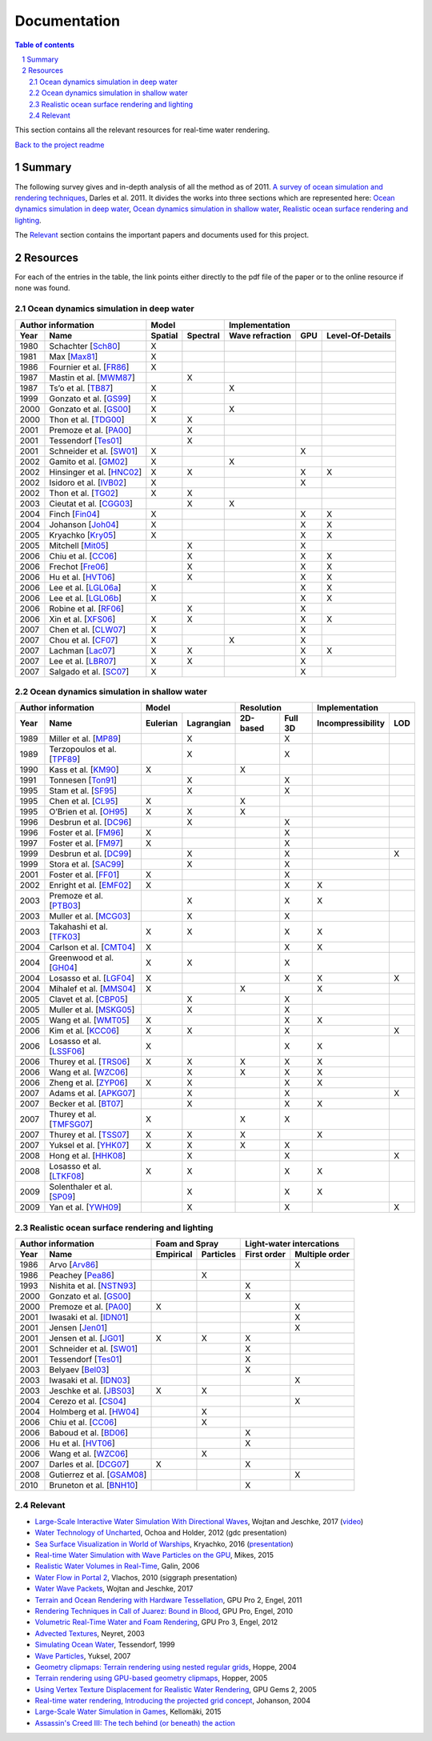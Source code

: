 -------------
Documentation
-------------

.. sectnum::

.. contents:: Table of contents

This section contains all the relevant resources for real-time water rendering.

`Back to the project readme <../README.rst>`_

Summary
-------

The following survey gives and in-depth analysis of all the method as of 2011.
`A survey of ocean simulation and rendering techniques
<https://arxiv.org/abs/1109.6494>`_, Darles et al. 2011. It divides the works
into three sections which are represented here: `Ocean dynamics simulation in
deep water`_, `Ocean dynamics simulation in shallow water`_, `Realistic ocean
surface rendering and lighting`_.

The `Relevant`_ section contains the important papers and documents used for this
project.

Resources
---------

For each of the entries in the table, the link points either directly to the
pdf file of the paper or to the online resource if none was found.

Ocean dynamics simulation in deep water
+++++++++++++++++++++++++++++++++++++++

==== =========================== ======= ======== =============== === ================
Author information                     Model            Implementation
-------------------------------- ---------------- ------------------------------------
Year     Name                    Spatial Spectral Wave refraction GPU Level-Of-Details
==== =========================== ======= ======== =============== === ================
1980 Schachter [Sch80_]             X
1981 Max [Max81_]                   X
1986 Fournier et al. [FR86_]        X
1987 Mastin et al. [MWM87_]                 X
1987 Ts’o et al. [TB87_]            X                    X
1999 Gonzato et al. [GS99_]         X
2000 Gonzato et al. [GS00_]         X                    X
2000 Thon et al. [TDG00_]           X       X
2001 Premoze et al. [PA00_]                 X
2001 Tessendorf [Tes01_]                    X
2001 Schneider et al. [SW01_]       X                              X
2002 Gamito et al. [GM02_]          X                    X
2002 Hinsinger et al. [HNC02_]      X       X                      X          X
2002 Isidoro et al. [IVB02_]        X                              X
2002 Thon et al. [TG02_]            X       X
2003 Cieutat et al. [CGG03_]                X            X
2004 Finch [Fin04_]                 X                              X          X
2004 Johanson [Joh04_]              X                              X          X
2005 Kryachko [Kry05_]              X                              X          X
2005 Mitchell [Mit05_]                      X                      X
2006 Chiu et al. [CC06_]                    X                      X          X
2006 Frechot [Fre06_]                       X                      X          X
2006 Hu et al. [HVT06_]                     X                      X          X
2006 Lee et al. [LGL06a_]           X                              X          X
2006 Lee et al. [LGL06b_]           X                              X          X
2006 Robine et al. [RF06_]                  X                      X
2006 Xin et al. [XFS06_]            X       X                      X          X
2007 Chen et al. [CLW07_]           X                              X
2007 Chou et al. [CF07_]            X                    X         X
2007 Lachman [Lac07_]               X       X                      X          X
2007 Lee et al. [LBR07_]            X       X                      X
2007 Salgado et al. [SC07_]         X                              X
==== =========================== ======= ======== =============== === ================

.. _Sch80: https://doi.org/10.1016/0146-664X(80)90011-8
.. _Max81: https://doi.org/10.1145/965161.806820
.. _FR86: https://doi.org/10.1145/15886.15894
.. _MWM87: https://doi.org/10.1109/MCG.1987.276961
.. _TB87: https://doi.org/10.1145/35068.35070
.. _GS99: http://www.labri.fr/perso/gonzato/Articles/Gonzato_Wave_Wscg99.pdf
.. _GS00: http://www.labri.fr/perso/gonzato/Articles/GONZATO_Wave_JVCS2000.pdf
.. _TDG00: https://doi.org/10.1109/CGI.2000.852321
.. _PA00: http://graphics.stanford.edu/courses/cs348b-competition/cs348b-01/ocean_scenes/ocean.pdf
.. _Tes01: http://graphics.ucsd.edu/courses/rendering/2005/jdewall/tessendorf.pdf
.. _SW01: https://pdfs.semanticscholar.org/7ecc/6fe654ddf62bfed6b70b64e676dd9ad9a321.pdf
.. _GM02: http://citeseerx.ist.psu.edu/viewdoc/download?doi=10.1.1.105.1354&rep=rep1&type=pdf
.. _HNC02: https://hal.inria.fr/inria-00537490/document
.. _IVB02: http://developer.amd.com/wordpress/media/2012/10/ShaderX_OceanWater.pdf
.. _TG02: https://pdfs.semanticscholar.org/930c/3df406ca42f695d57818780e2677e1e08c5a.pdf
.. _CGG03: https://www.researchgate.net/publication/228576428_A_general_ocean_waves_model_for_ship_design
.. _Fin04: https://developer.nvidia.com/gpugems/GPUGems/gpugems_ch01.html
.. _Joh04: http://fileadmin.cs.lth.se/graphics/theses/projects/projgrid/
.. _Kry05: https://kineme.net/files/GPU_Gems2_ch18.pdf
.. _Mit05: https://pdfs.semanticscholar.org/0047/8af7044a7f1350d5ec75ffc7c15b40057051.pdf
.. _CC06: https://doi.org/10.1109/ICME.2006.262655
.. _Fre06: https://hal.archives-ouvertes.fr/hal-00307938/document
.. _HVT06: https://www.microsoft.com/en-us/research/wp-content/uploads/2016/12/rtwave.pdf
.. _LGL06a: https://pdfs.semanticscholar.org/ce8a/0dd044be591bcf20c637bc03863f83cc22f4.pdf
.. _LGL06b: https://doi.org/10.1007/11802372_63
.. _RF06: https://hal.archives-ouvertes.fr/hal-00307929/
.. _XFS06: https://doi.org/10.1007/11941354_71
.. _CLW07: https://doi.org/10.1007/978-3-540-73011-8_3
.. _CF07: http://citeseerx.ist.psu.edu/viewdoc/download?doi=10.1.1.138.2930&rep=rep1&type=pdf
.. _Lac07: http://thelachmans.net/Larry%20and%20Jenny/Documents/IMAGE%202007%20Paper%20-%20L.Lachman.pdf
.. _LBR07: https://pdfs.semanticscholar.org/2856/83eb47f19407aa8030a03cbd88bf821267dd.pdf
.. _SC07: http://www.lbd.dcc.ufmg.br/bdbcomp/servlet/Trabalho?id=15912


Ocean dynamics simulation in shallow water
++++++++++++++++++++++++++++++++++++++++++

==== =========================== ======== ========== ======== ======= ================= ===
Author information                     Model            Resolution         Implementation
-------------------------------- ------------------- ---------------- ---------------------
Year     Name                    Eulerian Lagrangian 2D-based Full 3D Incompressibility LOD
==== =========================== ======== ========== ======== ======= ================= ===
1989 Miller et al. [MP89_]                    X                  X
1989 Terzopoulos et al. [TPF89_]              X                  X
1990 Kass et al. [KM90_]            X                    X
1991 Tonnesen [Ton91_]                        X                  X
1995 Stam et al. [SF95_]                      X                  X
1995 Chen et al. [CL95_]            X                    X
1995 O’Brien et al. [OH95_]         X         X          X
1996 Desbrun et al. [DC96_]                   X                  X
1996 Foster et al. [FM96_]          X                            X
1997 Foster et al. [FM97_]          X                            X
1999 Desbrun et al. [DC99_]                   X                  X                       X
1999 Stora et al. [SAC99_]                    X                  X
2001 Foster et al. [FF01_]          X                            X
2002 Enright et al. [EMF02_]        X                            X             X
2003 Premoze et al. [PTB03_]                  X                  X             X
2003 Muller et al. [MCG03_]                   X                  X
2003 Takahashi et al. [TFK03_]      X         X                  X             X
2004 Carlson et al. [CMT04_]        X                            X             X
2004 Greenwood et al. [GH04_]       X         X                  X
2004 Losasso et al. [LGF04_]        X                            X             X         X
2004 Mihalef et al. [MMS04_]        X                    X                     X
2005 Clavet et al. [CBP05_]                   X                  X
2005 Muller et al. [MSKG05_]                  X                  X
2005 Wang et al. [WMT05_]           X                            X             X
2006 Kim et al. [KCC06_]            X         X                  X                       X
2006 Losasso et al. [LSSF06_]       X                            X             X
2006 Thurey et al. [TRS06_]         X         X          X       X             X
2006 Wang et al. [WZC06_]                     X          X       X             X
2006 Zheng et al. [ZYP06_]          X         X                  X             X
2007 Adams et al. [APKG07_]                   X                  X                       X
2007 Becker et al. [BT07_]                    X                  X             X
2007 Thurey et al. [TMFSG07_]       X                    X       X
2007 Thurey et al. [TSS07_]         X         X          X                     X
2007 Yuksel et al. [YHK07_]         X         X          X       X
2008 Hong et al. [HHK08_]                     X                  X                       X
2008 Losasso et al. [LTKF08_]       X         X                  X             X
2009 Solenthaler et al. [SP09_]               X                  X             X
2009 Yan et al. [YWH09_]                      X                  X                       X
==== =========================== ======== ========== ======== ======= ================= ===

.. _MP89: https://doi.org/10.1016/0097-8493(89)90078-2
.. _TPF89: http://onlinelibrary.wiley.com/doi/10.1002/vis.4340020208/full
.. _KM90: http://www.heathershrewsbury.com/dreu2010/wp-content/uploads/2010/07/RapidStableFluidDynamicsForComputerGraphics.pdf
.. _Ton91: https://pdfs.semanticscholar.org/b315/fba6b708a67a77bce1c13e3cf77c57f45524.pdf
.. _SF95: http://www.naturewizard.at/papers/fire%20-%20p129-stam.pdf
.. _CL95: https://doi.org/10.1006/gmip.1995.1012
.. _OH95: https://smartech.gatech.edu/bitstream/handle/1853/3599/94-32.pdf
.. _DC96: https://hal.inria.fr/inria-00537534/document
.. _FM96: https://people.cs.clemson.edu/~dhouse/courses/817/papers/fostermetaxas97.pdf
.. _FM97: https://pdfs.semanticscholar.org/6b4b/69df23204c9400d8af18730246128ccbfd33.pdf
.. _DC99: https://hal.archives-ouvertes.fr/docs/00/07/28/29/PDF/RR-3829.pdf
.. _SAC99: https://hal.inria.fr/docs/00/51/00/66/PDF/gi99.pdf
.. _FF01: http://www.dtic.mil/get-tr-doc/pdf?AD=ADA479314
.. _EMF02: http://kucg.korea.ac.kr/seminar/2002/src/pa-02-43.pdf
.. _PTB03: https://pdfs.semanticscholar.org/8ae8/ad7bd4dd737b9c029b5d484ee79116b23088.pdf
.. _MCG03: https://www.researchgate.net/profile/Matthias_Mueller14/publication/231514052_Particle-Based_Fluid_Simulation_for_Interactive_Applications/links/5538d9f20cf2239f4e79c206.pdf
.. _TFK03: http://onlinelibrary.wiley.com/doi/10.1111/1467-8659.00686/full
.. _CMT04: http://silviojemma.com/public/papers/fluids/rigid%20fluid%20animating%20the%20interplay%20between%20rigid%20and%20fluids.pdf
.. _GH04: https://www.researchgate.net/profile/Donald_House/publication/234827643_Better_with_bubbles_Enhancing_the_visual_realism_of_simulated_fluid/links/00b7d53b573ad8a0c5000000.pdf
.. _LGF04: https://pdfs.semanticscholar.org/8362/6cf6017537a22df5a7f3952819a9595cc644.pdf
.. _MMS04: https://www.researchgate.net/profile/Dimitris_Metaxas/publication/234802413_Animation_and_Control_of_Breaking_Waves/links/0c960530e5df1217a2000000/Animation-and-Control-of-Breaking-Waves.pdf
.. _CBP05: https://www.researchgate.net/profile/Pierre_Poulin/publication/220789321_Particle-based_viscoelastic_fluid_simulation/links/0c96051824f22359e2000000.pdf
.. _MSKG05: https://graphics.ethz.ch/Downloads/Publications/Papers/2005/Mue05a/p_Mue05a.pdf
.. _WMT05: http://www.unc.edu/~mucha/Reprints/droplet.pdf
.. _KCC06: http://kucg.korea.ac.kr/Seminar/2007/src/PA-07-21.pdf
.. _LSSF06: https://www.researchgate.net/profile/Andrew_Selle/publication/220184456_Multiple_interacting_liquids/links/551f262f0cf2a2d9e140485a.pdf
.. _TRS06: http://www.thuerey.de/ntoken/download/nthuerey_060131_swscoupling.pdf
.. _WZC06: http://www-evasion.inrialpes.fr/Membres/Fabrice.Neyret/images/fluids-nuages/waves/Jonathan/articlesCG/Rendering%20Of%20Breaking%20Waves%20using%20MPS%20method.pdf
.. _ZYP06: https://hal.inria.fr/inria-00517956/document
.. _APKG07: https://infoscience.epfl.ch/record/149309/files/adams_2007_ASP.pdf
.. _BT07: http://dl.acm.org/citation.cfm?id=1272719
.. _TMFSG07: https://pdfs.semanticscholar.org/0f24/ba73b791b8a4479143c2dc071669474a6357.pdf
.. _TSS07: https://www-evasion.imag.fr/Membres/Fabrice.Neyret/NaturalScenes/fluids/water/waves/fluids-nuages/waves/Jonathan/articlesCG/real-time-simulations-of-bubbles-and-foam-within-a-shallow-water-framework-07.pdf
.. _YHK07: http://www.ewp.rpi.edu/hartford/~ernesto/S2013/ET/MaterialsforStudents/Ott/Wave%20Energy%20Sources-Ott/Thermodynamics%20of%20waves/wave%20particles.pdf
.. _HHK08: https://www.researchgate.net/profile/Donald_House/publication/220067042_Adaptive_Particles_for_Incompressible_Fluid_Simulation_Technical_Report_tamu-cs-tr_2007-7-2/links/0046351ae0c6ee6032000000/Adaptive-Particles-for-Incompressible-Fluid-Simulation-Technical-Report-tamu-cs-tr-2007-7-2.pdf
.. _LTKF08: http://ai2-s2-pdfs.s3.amazonaws.com/5bc0/7c8926986068e4f130f94cad41f2543a9fb9.pdf
.. _SP09: https://www.researchgate.net/profile/Barbara_Solenthaler/publication/228656950_Predictive-corrective_incompressible_SPH/links/0a85e5321a4ac4cda1000000.pdf
.. _YWH09: https://sites.google.com/site/xichenstephen/File-Download/Real-timefluidsimulationwithadaptiveSPH%28Official%29.pdf



Realistic ocean surface rendering and lighting
++++++++++++++++++++++++++++++++++++++++++++++

==== =========================== ========= ========= =========== ==============
Author information                  Foam and Spray    Light-water intercations 
-------------------------------- ------------------- --------------------------
Year     Name                    Empirical Particles First order Multiple order
==== =========================== ========= ========= =========== ==============
1986 Arvo [Arv86_]                                                     X
1986 Peachey [Pea86_]                          X
1993 Nishita et al. [NSTN93_]                             X
2000 Gonzato et al. [GS00_]                               X
2000 Premoze et al. [PA00_]         X                                  X
2001 Iwasaki et al. [IDN01_]                                           X
2001 Jensen [Jen01_]                                                   X
2001 Jensen et al. [JG01_]          X          X          X
2001 Schneider et al. [SW01_]                             X
2001 Tessendorf [Tes01_]                                  X
2003 Belyaev [Bel03_]                                     X
2003 Iwasaki et al. [IDN03_]                                           X
2003 Jeschke et al. [JBS03_]        X          X
2004 Cerezo et al. [CS04_]                                             X
2004 Holmberg et al. [HW04_]                   X
2006 Chiu et al. [CC06_]                       X
2006 Baboud et al. [BD06_]                                X
2006 Hu et al. [HVT06_]                                   X
2006 Wang et al. [WZC06_]                      X
2007 Darles et al. [DCG07_]         X                     X
2008 Gutierrez et al. [GSAM08_]                                        X
2010 Bruneton et al. [BNH10_]                             X
==== =========================== ========= ========= =========== ==============

.. _Arv86: http://courses.cs.washington.edu/courses/cse457/15wi/projects/trace/extra/Backward.pdf           
.. _Pea86: http://dl.acm.org/citation.cfm?id=15893
.. _NSTN93: http://nishitalab.org/user/nis/cdrom/sig93_nis.pdf
.. _IDN01: https://www.researchgate.net/profile/Kei_Iwasaki/publication/3922426_Efficient_rendering_of_optical_effects_within_water_using_graphicshardware/links/00b49525de12821f13000000.pdf
.. _Jen01: http://dl.acm.org/citation.cfm?id=500844
.. _JG01: https://evasion.imag.fr/Membres/Fabrice.Neyret/NaturalScenes/fluids/water/waves/fluids-nuages/waves/Jonathan/articlesCG/DeepWaterAnimationAndRendering2001.pdf
.. _Bel03: https://pdfs.semanticscholar.org/db9d/808fb3c45ff0d1bd2647e0acad7475260c66.pdf
.. _IDN03: http://nishitalab.org/user/nis/cdrom/cgi/vg03_water.pdf
.. _JBS03: https://otik.zcu.cz/bitstream/11025/1025/1/K11a.pdf
.. _CS04: http://onlinelibrary.wiley.com/doi/10.1002/cav.10/full
.. _HW04: https://www.researchgate.net/profile/Burkhard_Wuensche/publication/220978913_Efficient_modeling_and_rendering_of_turbulent_water_over_natural_terrain/links/558d26cd08ae40781c20898b.pdf
.. _BD06: https://hal.inria.fr/docs/00/51/02/27/PDF/article.pdf
.. _DCG07: https://otik.uk.zcu.cz/xmlui/bitstream/handle/11025/11022/Darles_video.wmv?sequence=4&isAllowed=y
.. _GSAM08: http://www.academia.edu/download/42694699/Visualizing_Underwater_Ocean_Optics20160215-980-10vetyu.pdf
.. _BNH10: https://hal.inria.fr/docs/00/44/36/30/PDF/article.pdf


Relevant
++++++++

- `Large-Scale Interactive Water Simulation With Directional Waves
  <http://dl.acm.org/citation.cfm?id=3098916>`_, Wojtan and
  Jeschke, 2017 (`video  <https://youtu.be/hpuEdXn_M0Q?t=11m11s>`_)
- `Water Technology of Uncharted
  <http://www.gdcvault.com/play/1015309/Water-Technology-of>`_, Ochoa and
  Holder, 2012 (gdc presentation)
- `Sea Surface Visualization in World of Warships
  <http://dl.acm.org/citation.cfm?id=2927409>`_, Kryachko, 2016 (`presentation
  <http://wargaming.com/en/news/siggraph-2016/>`_)
- `Real-time Water Simulation with Wave Particles on the GPU
  <http://old.cescg.org/CESCG-2015/papers/Mikes-Real-time_Water_Simulation_with_Wave_Particles_on_the_GPU.pdf>`_,
  Mikes, 2015
- `Realistic Water Volumes in Real-Time
  <https://hal.inria.fr/inria-00510227/>`_, Galin, 2006
- `Water Flow in Portal 2
  <http://www.valvesoftware.com/publications/2010/siggraph2010_vlachos_waterflow.pdf>`_,
  Vlachos, 2010 (siggraph presentation)
- `Water Wave Packets
  <http://visualcomputing.ist.ac.at/publications/2017/WWP/>`_, Wojtan and
  Jeschke, 2017
- `Terrain and Ocean Rendering with Hardware Tessellation
  <https://doi.org/10.1201/b11325-3>`_, GPU Pro 2, Engel, 2011
- `Rendering Techniques in Call of Juarez: Bound in Blood
  <https://doi.org/10.1201/b10648-44>`_, GPU Pro, Engel, 2010
- `Volumetric Real-Time Water and Foam Rendering
  <https://doi.org/10.1201/b11642-10>`_, GPU Pro 3, Engel, 2012
- `Advected Textures <http://www-evasion.imag.fr/Publications/2003/Ney03/>`_,
  Neyret, 2003
- `Simulating Ocean Water
  <https://www-evasion.imag.fr/Membres/Fabrice.Neyret/NaturalScenes/fluids/water/waves/fluids-nuages/waves/Jonathan/articlesCG/simulating-ocean-water-01.pdf>`_,
  Tessendorf, 1999
- `Wave Particles
  <http://www.ewp.rpi.edu/hartford/~ernesto/S2013/ET/MaterialsforStudents/Ott/Wave%20Energy%20Sources-Ott/Thermodynamics%20of%20waves/wave%20particles.pdf>`_, Yuksel, 2007
- `Geometry clipmaps: Terrain rendering using nested regular grids
  <http://hhoppe.com/proj/geomclipmap/>`_, Hoppe, 2004
- `Terrain rendering using GPU-based geometry clipmaps
  <http://hhoppe.com/proj/gpugcm/>`_, Hopper, 2005
- `Using Vertex Texture Displacement for Realistic Water Rendering
  <https://developer.nvidia.com/gpugems/GPUGems2/gpugems2_chapter18.html>`_, GPU
  Gems 2, 2005
- `Real-time water rendering, Introducing the projected grid concept
  <http://fileadmin.cs.lth.se/graphics/theses/projects/projgrid/>`_, Johanson,
  2004
- `Large-Scale Water Simulation in Games <http://urn.fi/URN:ISBN:978-952-15-3654-0>`_, Kellomäki, 2015
- `Assassin's Creed III: The tech behind (or beneath) the action
  <https://www.fxguide.com/featured/assassins-creed-iii-the-tech-behind-or-beneath-the-action/>`_
